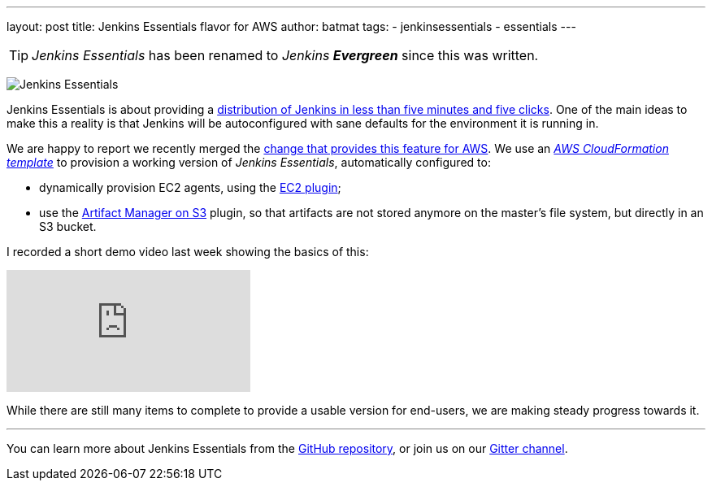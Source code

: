 ---
layout: post
title: Jenkins Essentials flavor for AWS
author: batmat
tags:
- jenkinsessentials
- essentials
---

TIP: _Jenkins Essentials_ has been renamed to _Jenkins **Evergreen**_ since this was written.

image:/images/logos/magician/256.png[Jenkins Essentials, role="right"]

Jenkins Essentials is about providing a link:/blog/2018/04/06/jenkins-essentials/[distribution of Jenkins in less than five minutes and five clicks].
One of the main ideas to make this a reality is that Jenkins will be autoconfigured with sane defaults for the environment it is running in.

We are happy to report we recently merged the link:https://github.com/jenkins-infra/evergreen/pull/128[change that provides this feature for AWS].
We use an _link:https://aws.amazon.com/cloudformation[AWS CloudFormation template]_ to provision a working version of _Jenkins Essentials_, automatically configured to:

* dynamically provision EC2 agents, using the link:https://plugins.jenkins.io/ec2[EC2 plugin];
* use the link:https://plugins.jenkins.io/artifact-manager-s3[Artifact Manager on S3] plugin, so that artifacts are not stored anymore on the master's file system, but directly in an S3 bucket.

I recorded a short demo video last week showing the basics of this:

video::966OiFW2gow[youtube]

While there are still many items to complete to provide a usable version for end-users, we are making steady progress towards it.

---

You can learn more about Jenkins Essentials from the
link:https://github.com/jenkins-infra/evergreen[GitHub repository], or join us
on our
link:https://gitter.im/jenkins-infra/evergreen[Gitter channel].
